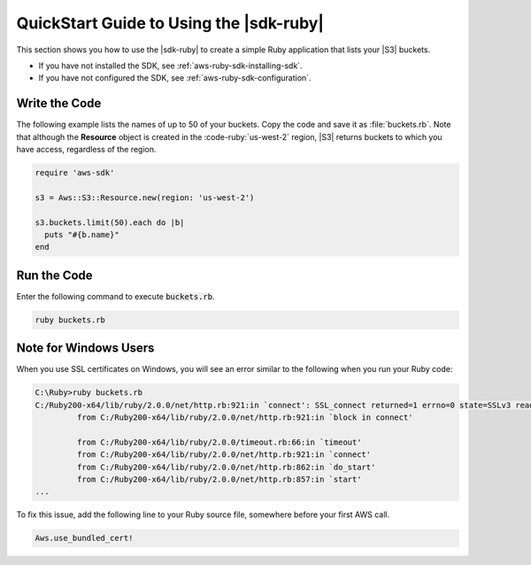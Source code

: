 .. Copyright 2010-2016 Amazon.com, Inc. or its affiliates. All Rights Reserved.

   This work is licensed under a Creative Commons Attribution-NonCommercial-ShareAlike 4.0
   International License (the "License"). You may not use this file except in compliance with the
   License. A copy of the License is located at http://creativecommons.org/licenses/by-nc-sa/4.0/.

   This file is distributed on an "AS IS" BASIS, WITHOUT WARRANTIES OR CONDITIONS OF ANY KIND,
   either express or implied. See the License for the specific language governing permissions and
   limitations under the License.

.. _aws-ruby-sdk-quick-start-guide:

########################################
QuickStart Guide to Using the |sdk-ruby|
########################################

This section shows you how to use the |sdk-ruby| to create a simple Ruby application that lists your
|S3| buckets.

* If you have not installed the SDK, see :ref:`aws-ruby-sdk-installing-sdk`.

* If you have not configured the SDK, see :ref:`aws-ruby-sdk-configuration`.

.. _aws-ruby-sdk-quick-start-code:

Write the Code
==============

The following example lists the names of up to 50 of your buckets.
Copy the code and save it as :file:`buckets.rb`.
Note that although the **Resource** object is created in the :code-ruby:`us-west-2` region,
|S3| returns buckets to which you have access, regardless of the region.

.. code-block:: ruby

   require 'aws-sdk'

   s3 = Aws::S3::Resource.new(region: 'us-west-2')

   s3.buckets.limit(50).each do |b|
     puts "#{b.name}"
   end

Run the Code
============

Enter the following command to execute :code:`buckets.rb`.

.. code-block:: sh

   ruby buckets.rb

.. _aws-ruby-sdk-quick-start-windows:

Note for Windows Users
======================

When you use SSL certificates on Windows, you will see an error similar to the following when you
run your Ruby code:

.. code-block:: none

   C:\Ruby>ruby buckets.rb
   C:/Ruby200-x64/lib/ruby/2.0.0/net/http.rb:921:in `connect': SSL_connect returned=1 errno=0 state=SSLv3 read server certificate B: certificate verify failed (Seahorse::Client::NetworkingError)
            from C:/Ruby200-x64/lib/ruby/2.0.0/net/http.rb:921:in `block in connect'
    
            from C:/Ruby200-x64/lib/ruby/2.0.0/timeout.rb:66:in `timeout'
            from C:/Ruby200-x64/lib/ruby/2.0.0/net/http.rb:921:in `connect'
            from C:/Ruby200-x64/lib/ruby/2.0.0/net/http.rb:862:in `do_start'
            from C:/Ruby200-x64/lib/ruby/2.0.0/net/http.rb:857:in `start'
   ...

To fix this issue, add the following line to your Ruby source file, somewhere before your first AWS
call.

.. code-block:: ruby

   Aws.use_bundled_cert!
